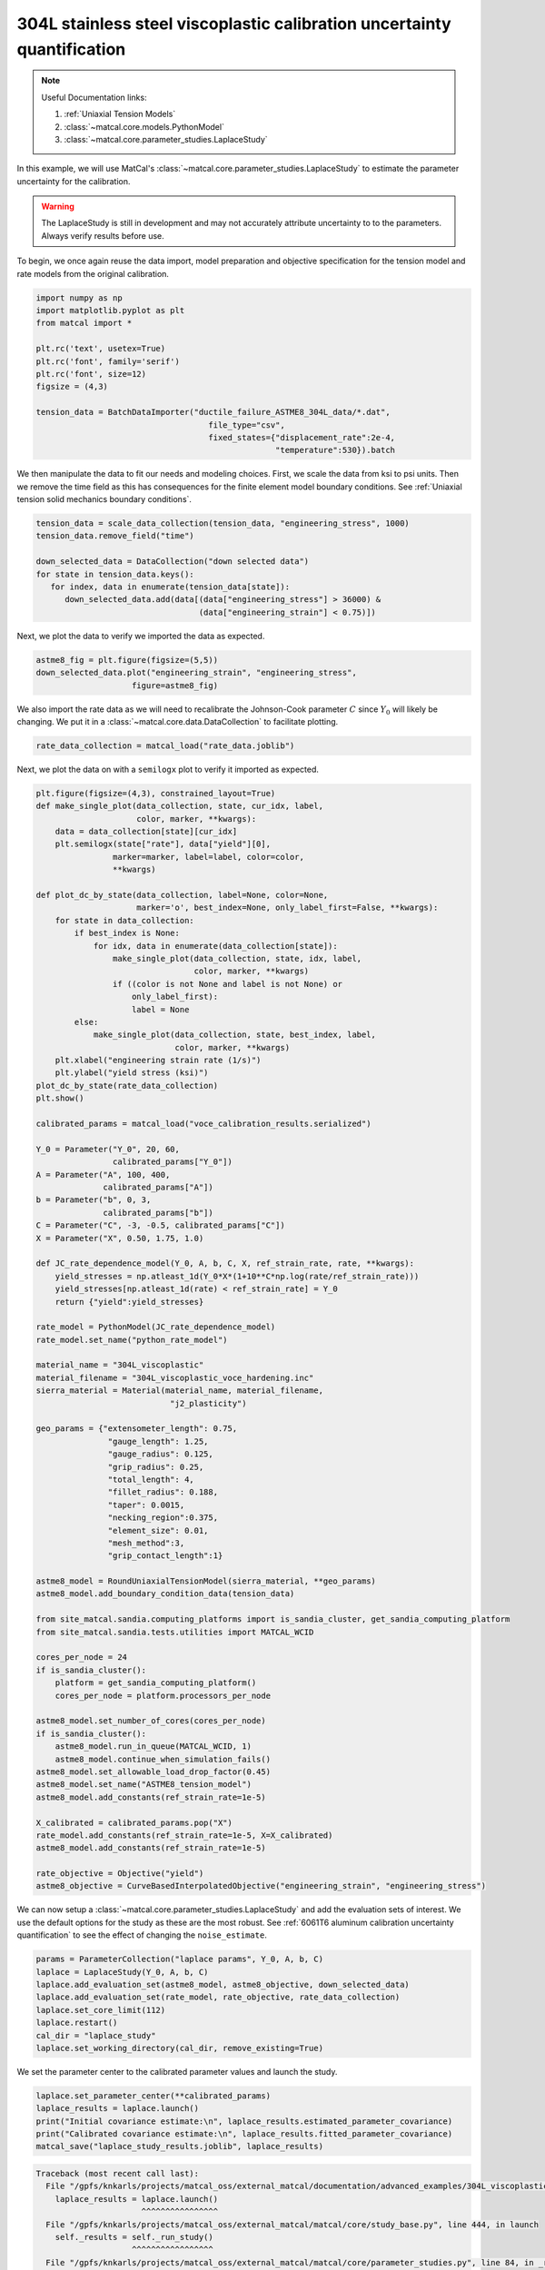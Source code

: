 
.. DO NOT EDIT.
.. THIS FILE WAS AUTOMATICALLY GENERATED BY SPHINX-GALLERY.
.. TO MAKE CHANGES, EDIT THE SOURCE PYTHON FILE:
.. "advanced_examples/304L_viscoplastic_calibration/plot_304L_f_tension_laplace_study_cluster.py"
.. LINE NUMBERS ARE GIVEN BELOW.

.. only:: html

    .. note::
        :class: sphx-glr-download-link-note

        :ref:`Go to the end <sphx_glr_download_advanced_examples_304L_viscoplastic_calibration_plot_304L_f_tension_laplace_study_cluster.py>`
        to download the full example code.

.. rst-class:: sphx-glr-example-title

.. _sphx_glr_advanced_examples_304L_viscoplastic_calibration_plot_304L_f_tension_laplace_study_cluster.py:


304L stainless steel viscoplastic calibration uncertainty quantification
------------------------------------------------------------------------

.. note::
    Useful Documentation links:

    #. :ref:`Uniaxial Tension Models`
    #. :class:`~matcal.core.models.PythonModel`
    #. :class:`~matcal.core.parameter_studies.LaplaceStudy`
    
In this example, we will use MatCal's :class:`~matcal.core.parameter_studies.LaplaceStudy`
to estimate the parameter uncertainty for the calibration. 

.. warning::
    The LaplaceStudy is still in development and may not accurately attribute uncertainty to 
    to the parameters. Always verify results before use.
        
To begin, we once again reuse the data import, model preparation 
and objective specification for the tension model and rate 
models from the original calibration.    

.. GENERATED FROM PYTHON SOURCE LINES 23-37

.. code-block:: Python

    import numpy as np
    import matplotlib.pyplot as plt
    from matcal import *

    plt.rc('text', usetex=True)
    plt.rc('font', family='serif')
    plt.rc('font', size=12)
    figsize = (4,3)

    tension_data = BatchDataImporter("ductile_failure_ASTME8_304L_data/*.dat", 
                                        file_type="csv", 
                                        fixed_states={"displacement_rate":2e-4, 
                                                      "temperature":530}).batch








.. GENERATED FROM PYTHON SOURCE LINES 38-42

We then manipulate the data to fit our needs and modeling choices. First, 
we scale the data from ksi to psi units. Then we remove the time field 
as this has consequences for the finite element model boundary conditions. 
See :ref:`Uniaxial tension solid mechanics boundary conditions`.

.. GENERATED FROM PYTHON SOURCE LINES 42-51

.. code-block:: Python

    tension_data = scale_data_collection(tension_data, "engineering_stress", 1000)
    tension_data.remove_field("time")

    down_selected_data = DataCollection("down selected data")
    for state in tension_data.keys():
       for index, data in enumerate(tension_data[state]):
          down_selected_data.add(data[(data["engineering_stress"] > 36000) &
                                      (data["engineering_strain"] < 0.75)])








.. GENERATED FROM PYTHON SOURCE LINES 52-53

Next, we plot the data to verify we imported the data as expected.

.. GENERATED FROM PYTHON SOURCE LINES 53-57

.. code-block:: Python

    astme8_fig = plt.figure(figsize=(5,5))
    down_selected_data.plot("engineering_strain", "engineering_stress", 
                        figure=astme8_fig)




.. image-sg:: /advanced_examples/304L_viscoplastic_calibration/images/sphx_glr_plot_304L_f_tension_laplace_study_cluster_001.png
   :alt: plot 304L f tension laplace study cluster
   :srcset: /advanced_examples/304L_viscoplastic_calibration/images/sphx_glr_plot_304L_f_tension_laplace_study_cluster_001.png
   :class: sphx-glr-single-img





.. GENERATED FROM PYTHON SOURCE LINES 58-62

We also import the rate data as we will need to recalibrate 
the Johnson-Cook parameter :math:`C` since :math:`Y_0` will 
likely be changing. We put it in a :class:`~matcal.core.data.DataCollection`
to facilitate plotting.

.. GENERATED FROM PYTHON SOURCE LINES 62-64

.. code-block:: Python

    rate_data_collection = matcal_load("rate_data.joblib")








.. GENERATED FROM PYTHON SOURCE LINES 65-67

Next, we plot the data on with a ``semilogx`` plot to verify it imported 
as expected.

.. GENERATED FROM PYTHON SOURCE LINES 67-155

.. code-block:: Python

    plt.figure(figsize=(4,3), constrained_layout=True)
    def make_single_plot(data_collection, state, cur_idx, label, 
                         color, marker, **kwargs):
        data = data_collection[state][cur_idx]
        plt.semilogx(state["rate"], data["yield"][0],
                    marker=marker, label=label, color=color, 
                    **kwargs)

    def plot_dc_by_state(data_collection, label=None, color=None,
                         marker='o', best_index=None, only_label_first=False, **kwargs):
        for state in data_collection:
            if best_index is None:
                for idx, data in enumerate(data_collection[state]):
                    make_single_plot(data_collection, state, idx, label, 
                                     color, marker, **kwargs)
                    if ((color is not None and label is not None) or
                        only_label_first):
                        label = None
            else:
                make_single_plot(data_collection, state, best_index, label, 
                                 color, marker, **kwargs)
        plt.xlabel("engineering strain rate (1/s)")
        plt.ylabel("yield stress (ksi)")
    plot_dc_by_state(rate_data_collection)
    plt.show()

    calibrated_params = matcal_load("voce_calibration_results.serialized")

    Y_0 = Parameter("Y_0", 20, 60, 
                    calibrated_params["Y_0"])
    A = Parameter("A", 100, 400, 
                  calibrated_params["A"])
    b = Parameter("b", 0, 3, 
                  calibrated_params["b"])
    C = Parameter("C", -3, -0.5, calibrated_params["C"])
    X = Parameter("X", 0.50, 1.75, 1.0)

    def JC_rate_dependence_model(Y_0, A, b, C, X, ref_strain_rate, rate, **kwargs):
        yield_stresses = np.atleast_1d(Y_0*X*(1+10**C*np.log(rate/ref_strain_rate)))
        yield_stresses[np.atleast_1d(rate) < ref_strain_rate] = Y_0
        return {"yield":yield_stresses}

    rate_model = PythonModel(JC_rate_dependence_model)
    rate_model.set_name("python_rate_model")

    material_name = "304L_viscoplastic"
    material_filename = "304L_viscoplastic_voce_hardening.inc"
    sierra_material = Material(material_name, material_filename,
                                "j2_plasticity")

    geo_params = {"extensometer_length": 0.75,
                   "gauge_length": 1.25, 
                   "gauge_radius": 0.125, 
                   "grip_radius": 0.25, 
                   "total_length": 4, 
                   "fillet_radius": 0.188,
                   "taper": 0.0015,
                   "necking_region":0.375,
                   "element_size": 0.01,
                   "mesh_method":3, 
                   "grip_contact_length":1}

    astme8_model = RoundUniaxialTensionModel(sierra_material, **geo_params)            
    astme8_model.add_boundary_condition_data(tension_data)       

    from site_matcal.sandia.computing_platforms import is_sandia_cluster, get_sandia_computing_platform
    from site_matcal.sandia.tests.utilities import MATCAL_WCID

    cores_per_node = 24
    if is_sandia_cluster():
        platform = get_sandia_computing_platform()
        cores_per_node = platform.processors_per_node

    astme8_model.set_number_of_cores(cores_per_node)
    if is_sandia_cluster():       
        astme8_model.run_in_queue(MATCAL_WCID, 1)
        astme8_model.continue_when_simulation_fails()
    astme8_model.set_allowable_load_drop_factor(0.45)
    astme8_model.set_name("ASTME8_tension_model")
    astme8_model.add_constants(ref_strain_rate=1e-5)

    X_calibrated = calibrated_params.pop("X")
    rate_model.add_constants(ref_strain_rate=1e-5, X=X_calibrated)
    astme8_model.add_constants(ref_strain_rate=1e-5)

    rate_objective = Objective("yield")
    astme8_objective = CurveBasedInterpolatedObjective("engineering_strain", "engineering_stress")




.. image-sg:: /advanced_examples/304L_viscoplastic_calibration/images/sphx_glr_plot_304L_f_tension_laplace_study_cluster_002.png
   :alt: plot 304L f tension laplace study cluster
   :srcset: /advanced_examples/304L_viscoplastic_calibration/images/sphx_glr_plot_304L_f_tension_laplace_study_cluster_002.png
   :class: sphx-glr-single-img





.. GENERATED FROM PYTHON SOURCE LINES 156-161

We can now setup a :class:`~matcal.core.parameter_studies.LaplaceStudy` 
and add the evaluation sets of interest. We use the default options for the 
study as these are the most robust. 
See :ref:`6061T6 aluminum calibration uncertainty quantification` to 
see the effect of changing the ``noise_estimate``. 

.. GENERATED FROM PYTHON SOURCE LINES 161-170

.. code-block:: Python

    params = ParameterCollection("laplace params", Y_0, A, b, C)
    laplace = LaplaceStudy(Y_0, A, b, C)
    laplace.add_evaluation_set(astme8_model, astme8_objective, down_selected_data)
    laplace.add_evaluation_set(rate_model, rate_objective, rate_data_collection)
    laplace.set_core_limit(112)
    laplace.restart()
    cal_dir = "laplace_study"
    laplace.set_working_directory(cal_dir, remove_existing=True)








.. GENERATED FROM PYTHON SOURCE LINES 171-173

We set the parameter center to the calibrated parameter values 
and launch the study. 

.. GENERATED FROM PYTHON SOURCE LINES 173-179

.. code-block:: Python

    laplace.set_parameter_center(**calibrated_params)
    laplace_results = laplace.launch()
    print("Initial covariance estimate:\n", laplace_results.estimated_parameter_covariance)
    print("Calibrated covariance estimate:\n", laplace_results.fitted_parameter_covariance)
    matcal_save("laplace_study_results.joblib", laplace_results)



.. rst-class:: sphx-glr-script-out

.. code-block:: pytb

    Traceback (most recent call last):
      File "/gpfs/knkarls/projects/matcal_oss/external_matcal/documentation/advanced_examples/304L_viscoplastic_calibration/plot_304L_f_tension_laplace_study_cluster.py", line 174, in <module>
        laplace_results = laplace.launch()
                          ^^^^^^^^^^^^^^^^
      File "/gpfs/knkarls/projects/matcal_oss/external_matcal/matcal/core/study_base.py", line 444, in launch
        self._results = self._run_study()
                        ^^^^^^^^^^^^^^^^^
      File "/gpfs/knkarls/projects/matcal_oss/external_matcal/matcal/core/parameter_studies.py", line 84, in _run_study
        self._batch_results = self._matcal_evaluate_parameter_sets_batch(param_sets, is_restart=self._restart)
                              ^^^^^^^^^^^^^^^^^^^^^^^^^^^^^^^^^^^^^^^^^^^^^^^^^^^^^^^^^^^^^^^^^^^^^^^^^^^^^^^^
      File "/gpfs/knkarls/projects/matcal_oss/external_matcal/matcal/core/study_base.py", line 726, in _matcal_evaluate_parameter_sets_batch
        batch_results = evaluator_func(formatted_parameter_sets,
                       ^^^^^^^^^^^^^^^^^^^^^^^^^^^^^^^^^^^^^^^^^
      File "/gpfs/knkarls/projects/matcal_oss/external_matcal/matcal/core/parameter_batch_evaluator.py", line 261, in evaluate_parameter_batch
        batch_restart = SelectedBatchRestartClass(save_only)
                        ^^^^^^^^^^^^^^^^^^^^^^^^^^^^^^^^^^^^
      File "/gpfs/knkarls/projects/matcal_oss/external_matcal/matcal/core/parameter_batch_evaluator.py", line 177, in __init__
        self._finished_jobs = self._get_finished_jobs_info(full_path_batch_restart_filename)
                              ^^^^^^^^^^^^^^^^^^^^^^^^^^^^^^^^^^^^^^^^^^^^^^^^^^^^^^^^^^^^^^
      File "/gpfs/knkarls/projects/matcal_oss/external_matcal/matcal/core/parameter_batch_evaluator.py", line 182, in _get_finished_jobs_info
        with open(full_path_batch_restart_filename, "r") as f:
             ^^^^^^^^^^^^^^^^^^^^^^^^^^^^^^^^^^^^^^^^^^^
    FileNotFoundError: [Errno 2] No such file or directory: '/gpfs/knkarls/projects/matcal_oss/external_matcal/documentation/advanced_examples/304L_viscoplastic_calibration/laplace_study/matcal_batch_restart.csv'




.. GENERATED FROM PYTHON SOURCE LINES 180-183

We see that the initial and calibrated covariance estimates are nearly equal. 
This is because the variance in the data is relatively low and the model 
form error for the model when compared to the experiments is low.

.. GENERATED FROM PYTHON SOURCE LINES 186-189

Next, we sample the multivariate normal provided by the study covariance 
and previous result mean and visualize the results using seaborn's
KDE pair plot

.. GENERATED FROM PYTHON SOURCE LINES 189-201

.. code-block:: Python

    num_samples=5000
    uncertain_param_sets = sample_multivariate_normal(num_samples, 
                                                      laplace_results.mean.to_list(),
                                                      laplace_results.estimated_parameter_covariance, 
                                                      12345, 
                                                      params.get_item_names())
    import seaborn as sns
    import pandas as pd
    sns.pairplot(data=pd.DataFrame(uncertain_param_sets), kind="kde" )
    plt.show()

    # sphinx_gallery_thumbnail_number = 3


.. rst-class:: sphx-glr-timing

   **Total running time of the script:** (0 minutes 4.834 seconds)


.. _sphx_glr_download_advanced_examples_304L_viscoplastic_calibration_plot_304L_f_tension_laplace_study_cluster.py:

.. only:: html

  .. container:: sphx-glr-footer sphx-glr-footer-example

    .. container:: sphx-glr-download sphx-glr-download-jupyter

      :download:`Download Jupyter notebook: plot_304L_f_tension_laplace_study_cluster.ipynb <plot_304L_f_tension_laplace_study_cluster.ipynb>`

    .. container:: sphx-glr-download sphx-glr-download-python

      :download:`Download Python source code: plot_304L_f_tension_laplace_study_cluster.py <plot_304L_f_tension_laplace_study_cluster.py>`

    .. container:: sphx-glr-download sphx-glr-download-zip

      :download:`Download zipped: plot_304L_f_tension_laplace_study_cluster.zip <plot_304L_f_tension_laplace_study_cluster.zip>`


.. only:: html

 .. rst-class:: sphx-glr-signature

    `Gallery generated by Sphinx-Gallery <https://sphinx-gallery.github.io>`_
